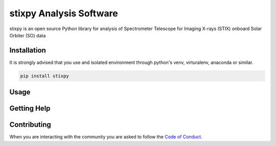 stixpy Analysis Software
========================

|Powered By| |Build Status| |Doc Status| |Python Versions|

.. |Powered By| image:: https://img.shields.io/badge/powered%20by-SunPy-orange.svg?style=flat
    :target: http://www.sunpy.org
    :alt: Powered by SunPy Badge

.. |Build Status| image:: https://github.com/TCDSolar/stixpy/actions/workflows/ci.yaml/badge.svg
    :target: https://github.com/TCDSolar/stixpy/actions/workflows/ci.yaml
    :alt: Build Status

.. |Doc Status| image:: https://readthedocs.org/projects/stixpy/badge/?version=stable
    :target: http://stixpy.readthedocs.io/en/latest/?badge=stable
    :alt: Documentation Status

.. |Python Versions| image:: https://img.shields.io/pypi/pyversions/stixpy
    :target: https://pypi.python.org/pypi/stixpy
    :alt: Python Versions

stixpy is an open source Python library for analysis of Spectrometer Telescope for Imaging X-rays (STIX) onboard Solar Orbiter (SO)
data

Installation
------------

It is strongly advised that you use and isolated environment through python's venv, virturalenv, anaconda or similar.

.. code-block::

   pip install stixpy

Usage
-----

Getting Help
------------


Contributing
------------
When you are interacting with the community you are asked to
follow the `Code of Conduct`_.

.. _Code of Conduct: http://docs.sunpy.org/en/stable/coc.html

